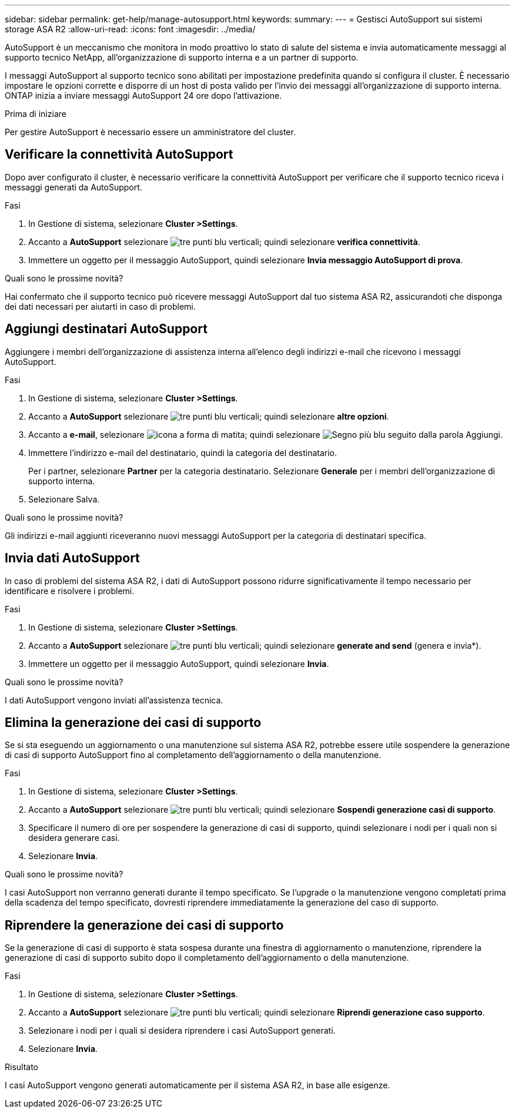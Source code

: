 ---
sidebar: sidebar 
permalink: get-help/manage-autosupport.html 
keywords:  
summary:  
---
= Gestisci AutoSupport sui sistemi storage ASA R2
:allow-uri-read: 
:icons: font
:imagesdir: ../media/


[role="lead"]
AutoSupport è un meccanismo che monitora in modo proattivo lo stato di salute del sistema e invia automaticamente messaggi al supporto tecnico NetApp, all'organizzazione di supporto interna e a un partner di supporto.

I messaggi AutoSupport al supporto tecnico sono abilitati per impostazione predefinita quando si configura il cluster. È necessario impostare le opzioni corrette e disporre di un host di posta valido per l'invio dei messaggi all'organizzazione di supporto interna. ONTAP inizia a inviare messaggi AutoSupport 24 ore dopo l'attivazione.

.Prima di iniziare
Per gestire AutoSupport è necessario essere un amministratore del cluster.



== Verificare la connettività AutoSupport

Dopo aver configurato il cluster, è necessario verificare la connettività AutoSupport per verificare che il supporto tecnico riceva i messaggi generati da AutoSupport.

.Fasi
. In Gestione di sistema, selezionare *Cluster >Settings*.
. Accanto a *AutoSupport* selezionare image:icon_kabob.gif["tre punti blu verticali"]; quindi selezionare *verifica connettività*.
. Immettere un oggetto per il messaggio AutoSupport, quindi selezionare *Invia messaggio AutoSupport di prova*.


.Quali sono le prossime novità?
Hai confermato che il supporto tecnico può ricevere messaggi AutoSupport dal tuo sistema ASA R2, assicurandoti che disponga dei dati necessari per aiutarti in caso di problemi.



== Aggiungi destinatari AutoSupport

Aggiungere i membri dell'organizzazione di assistenza interna all'elenco degli indirizzi e-mail che ricevono i messaggi AutoSupport.

.Fasi
. In Gestione di sistema, selezionare *Cluster >Settings*.
. Accanto a *AutoSupport* selezionare image:icon_kabob.gif["tre punti blu verticali"]; quindi selezionare *altre opzioni*.
. Accanto a *e-mail*, selezionare image:icon_edit_pencil_blue_outline.png["icona a forma di matita"]; quindi selezionare image:icon_add.gif["Segno più blu seguito dalla parola Aggiungi"].
. Immettere l'indirizzo e-mail del destinatario, quindi la categoria del destinatario.
+
Per i partner, selezionare *Partner* per la categoria destinatario. Selezionare *Generale* per i membri dell'organizzazione di supporto interna.

. Selezionare Salva.


.Quali sono le prossime novità?
Gli indirizzi e-mail aggiunti riceveranno nuovi messaggi AutoSupport per la categoria di destinatari specifica.



== Invia dati AutoSupport

In caso di problemi del sistema ASA R2, i dati di AutoSupport possono ridurre significativamente il tempo necessario per identificare e risolvere i problemi.

.Fasi
. In Gestione di sistema, selezionare *Cluster >Settings*.
. Accanto a *AutoSupport* selezionare image:icon_kabob.gif["tre punti blu verticali"]; quindi selezionare *generate and send* (genera e invia*).
. Immettere un oggetto per il messaggio AutoSupport, quindi selezionare *Invia*.


.Quali sono le prossime novità?
I dati AutoSupport vengono inviati all'assistenza tecnica.



== Elimina la generazione dei casi di supporto

Se si sta eseguendo un aggiornamento o una manutenzione sul sistema ASA R2, potrebbe essere utile sospendere la generazione di casi di supporto AutoSupport fino al completamento dell'aggiornamento o della manutenzione.

.Fasi
. In Gestione di sistema, selezionare *Cluster >Settings*.
. Accanto a *AutoSupport* selezionare image:icon_kabob.gif["tre punti blu verticali"]; quindi selezionare *Sospendi generazione casi di supporto*.
. Specificare il numero di ore per sospendere la generazione di casi di supporto, quindi selezionare i nodi per i quali non si desidera generare casi.
. Selezionare *Invia*.


.Quali sono le prossime novità?
I casi AutoSupport non verranno generati durante il tempo specificato. Se l'upgrade o la manutenzione vengono completati prima della scadenza del tempo specificato, dovresti riprendere immediatamente la generazione del caso di supporto.



== Riprendere la generazione dei casi di supporto

Se la generazione di casi di supporto è stata sospesa durante una finestra di aggiornamento o manutenzione, riprendere la generazione di casi di supporto subito dopo il completamento dell'aggiornamento o della manutenzione.

.Fasi
. In Gestione di sistema, selezionare *Cluster >Settings*.
. Accanto a *AutoSupport* selezionare image:icon_kabob.gif["tre punti blu verticali"]; quindi selezionare *Riprendi generazione caso supporto*.
. Selezionare i nodi per i quali si desidera riprendere i casi AutoSupport generati.
. Selezionare *Invia*.


.Risultato
I casi AutoSupport vengono generati automaticamente per il sistema ASA R2, in base alle esigenze.
